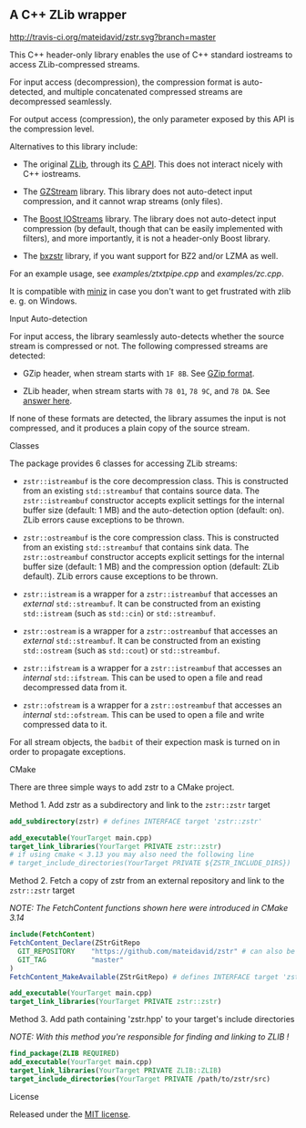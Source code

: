 # -*- mode:org; mode:visual-line; coding:utf-8; -*-

** A C++ ZLib wrapper

[[http://travis-ci.org/mateidavid/zstr][http://travis-ci.org/mateidavid/zstr.svg?branch=master]] [[https://tldrlegal.com/license/mit-license][http://img.shields.io/:license-mit-blue.svg]]

This C++ header-only library enables the use of C++ standard iostreams to access ZLib-compressed streams.

For input access (decompression), the compression format is auto-detected, and multiple concatenated compressed streams are decompressed seamlessly.

For output access (compression), the only parameter exposed by this API is the compression level.

Alternatives to this library include:

- The original [[http://www.zlib.net/][ZLib]], through its [[http://www.zlib.net/manual.html][C API]]. This does not interact nicely with C++ iostreams.

- The [[http://www.cs.unc.edu/Research/compgeom/gzstream/][GZStream]] library. This library does not auto-detect input compression, and it cannot wrap streams (only files).

- The [[http://www.boost.org/doc/libs/release/libs/iostreams/][Boost IOStreams]] library. The library does not auto-detect input compression (by default, though that can be easily implemented with filters), and more importantly, it is not a header-only Boost library.

- The [[https://github.com/tmaklin/bxzstr][bxzstr]] library, if you want support for BZ2 and/or LZMA as well.

For an example usage, see [[examples/ztxtpipe.cpp]] and [[examples/zc.cpp]].

It is compatible with [[https://github.com/richgel999/miniz][miniz]] in case you don't want to get frustrated with zlib e. g. on Windows.

**** Input Auto-detection

For input access, the library seamlessly auto-detects whether the source stream is compressed or not. The following compressed streams are detected:

- GZip header, when stream starts with =1F 8B=. See [[http://en.wikipedia.org/wiki/Gzip][GZip format]].

- ZLib header, when stream starts with =78 01=, =78 9C=, and =78 DA=. See [[http://stackoverflow.com/a/17176881][answer here]].

If none of these formats are detected, the library assumes the input is not compressed, and it produces a plain copy of the source stream.

**** Classes

The package provides 6 classes for accessing ZLib streams:

- =zstr::istreambuf= is the core decompression class. This is constructed from an existing =std::streambuf= that contains source data. The =zstr::istreambuf= constructor accepts explicit settings for the internal buffer size (default: 1 MB) and the auto-detection option (default: on). ZLib errors cause exceptions to be thrown.

- =zstr::ostreambuf= is the core compression class. This is constructed from an existing =std::streambuf= that contains sink data. The =zstr::ostreambuf= constructor accepts explicit settings for the internal buffer size (default: 1 MB) and the compression option (default: ZLib default). ZLib errors cause exceptions to be thrown.

- =zstr::istream= is a wrapper for a =zstr::istreambuf= that accesses an /external/ =std::streambuf=. It can be constructed from an existing =std::istream= (such as =std::cin=) or =std::streambuf=.

- =zstr::ostream= is a wrapper for a =zstr::ostreambuf= that accesses an /external/ =std::streambuf=. It can be constructed from an existing =std::ostream= (such as =std::cout=) or =std::streambuf=.

- =zstr::ifstream= is a wrapper for a =zstr::istreambuf= that accesses an /internal/ =std::ifstream=. This can be used to open a file and read decompressed data from it.

- =zstr::ofstream= is a wrapper for a =zstr::ostreambuf= that accesses an /internal/ =std::ofstream=. This can be used to open a file and write compressed data to it.

For all stream objects, the =badbit= of their expection mask is turned on in order to propagate exceptions.

**** CMake

There are three simple ways to add zstr to a CMake project.

Method 1. Add zstr as a subdirectory and link to the =zstr::zstr= target

  #+BEGIN_SRC cmake
    add_subdirectory(zstr) # defines INTERFACE target 'zstr::zstr'

    add_executable(YourTarget main.cpp)
    target_link_libraries(YourTarget PRIVATE zstr::zstr)
    # if using cmake < 3.13 you may also need the following line
    # target_include_directories(YourTarget PRIVATE ${ZSTR_INCLUDE_DIRS})
  #+END_SRC

Method 2. Fetch a copy of zstr from an external repository and link to the =zstr::zstr= target

  /NOTE: The FetchContent functions shown here were introduced in CMake 3.14/

  #+BEGIN_SRC cmake
    include(FetchContent)
    FetchContent_Declare(ZStrGitRepo
      GIT_REPOSITORY    "https://github.com/mateidavid/zstr" # can also be a local filesystem path!
      GIT_TAG           "master"
    )
    FetchContent_MakeAvailable(ZStrGitRepo) # defines INTERFACE target 'zstr::zstr'

    add_executable(YourTarget main.cpp)
    target_link_libraries(YourTarget PRIVATE zstr::zstr)
  #+END_SRC

Method 3. Add path containing 'zstr.hpp' to your target's include directories

  /NOTE: With this method you're responsible for finding and linking to ZLIB !/

  #+BEGIN_SRC cmake
    find_package(ZLIB REQUIRED)
    add_executable(YourTarget main.cpp)
    target_link_libraries(YourTarget PRIVATE ZLIB::ZLIB)
    target_include_directories(YourTarget PRIVATE /path/to/zstr/src)
  #+END_SRC

**** License

Released under the [[file:LICENSE][MIT license]].
